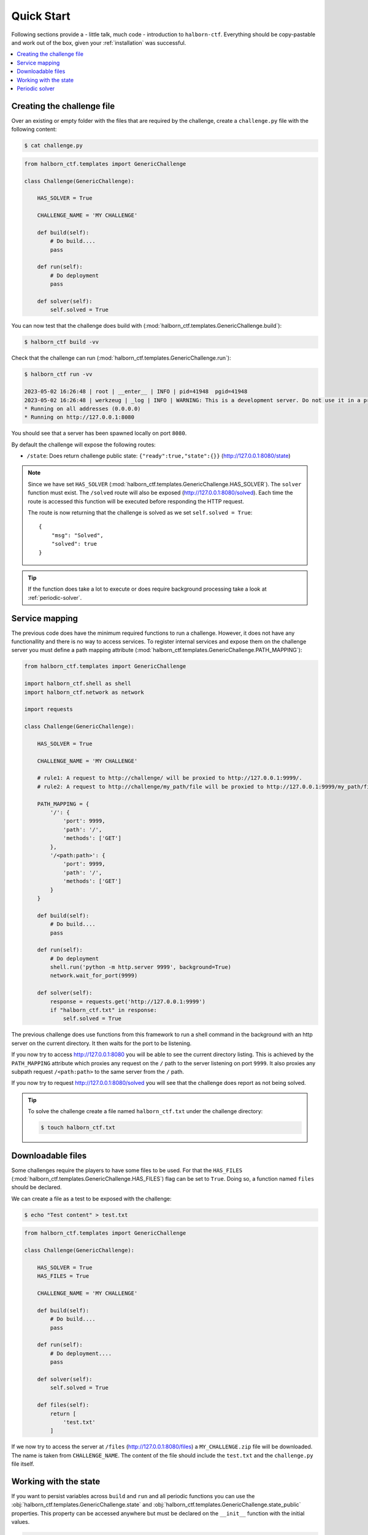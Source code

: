 .. _quick_start:

Quick Start
===========

Following sections provide a - little talk, much code - introduction to ``halborn-ctf``.
Everything should be copy-pastable and work out of the box, given your
:ref:`installation` was successful.

.. contents::
   :local:

Creating the challenge file
---------------------------

Over an existing or empty folder with the files that are required by the challenge, create a ``challenge.py`` file with the following content:

.. code-block:: console

    $ cat challenge.py


.. code::

    from halborn_ctf.templates import GenericChallenge 

    class Challenge(GenericChallenge):

        HAS_SOLVER = True

        CHALLENGE_NAME = 'MY CHALLENGE'

        def build(self):
            # Do build....
            pass

        def run(self):
            # Do deployment
            pass
        
        def solver(self):
            self.solved = True


You can now test that the challenge does build with (:mod:`halborn_ctf.templates.GenericChallenge.build`):

.. code-block:: console

    $ halborn_ctf build -vv

Check that the challenge can run (:mod:`halborn_ctf.templates.GenericChallenge.run`):

.. code-block:: console

    $ halborn_ctf run -vv

    2023-05-02 16:26:48 | root | __enter__ | INFO | pid=41948  pgid=41948
    2023-05-02 16:26:48 | werkzeug | _log | INFO | WARNING: This is a development server. Do not use it in a production deployment. Use a production WSGI server instead.
    * Running on all addresses (0.0.0.0)
    * Running on http://127.0.0.1:8080


You should see that a server has been spawned locally on port ``8080``. 

By default the challenge will expose the following routes:

- ``/state``: Does return challenge public state: ``{"ready":true,"state":{}}`` (http://127.0.0.1:8080/state)


.. note:: 
    Since we have set ``HAS_SOLVER`` (:mod:`halborn_ctf.templates.GenericChallenge.HAS_SOLVER`). The ``solver`` function must exist. 
    The ``/solved`` route will also be exposed (http://127.0.0.1:8080/solved). Each time the route is accessed this function will be executed before responding the HTTP request.

    The route is now returning that the challenge is solved as we set ``self.solved = True``::

        {
            "msg": "Solved",
            "solved": true
        }
    
.. tip:: 
    If the function does take a lot to execute or does require background processing take a look at :ref:`periodic-solver`.


Service mapping
---------------

The previous code does have the minimum required functions to run a challenge. However, it does not have any functionallity and there is no way to access services. To register
internal services and expose them on the challenge server you must define a path mapping attribute (:mod:`halborn_ctf.templates.GenericChallenge.PATH_MAPPING`):


.. code::

    from halborn_ctf.templates import GenericChallenge

    import halborn_ctf.shell as shell
    import halborn_ctf.network as network

    import requests

    class Challenge(GenericChallenge):

        HAS_SOLVER = True

        CHALLENGE_NAME = 'MY CHALLENGE'

        # rule1: A request to http://challenge/ will be proxied to http://127.0.0.1:9999/. 
        # rule2: A request to http://challenge/my_path/file will be proxied to http://127.0.0.1:9999/my_path/file. 

        PATH_MAPPING = {
            '/': {
                'port': 9999,
                'path': '/',
                'methods': ['GET']
            },
            '/<path:path>': {
                'port': 9999,
                'path': '/',
                'methods': ['GET']
            }
        }

        def build(self):
            # Do build....
            pass

        def run(self):
            # Do deployment
            shell.run('python -m http.server 9999', background=True)
            network.wait_for_port(9999)

        def solver(self):
            response = requests.get('http://127.0.0.1:9999')
            if "halborn_ctf.txt" in response:
                self.solved = True

The previous challenge does use functions from this framework to run a shell command in the background with an http 
server on the current directory. It then waits for the port to be listening. 

If you now try to access http://127.0.0.1:8080 you will be able to see the current directory listing. This is achieved by the ``PATH_MAPPING`` attribute which proxies
any request on the ``/`` path to the server listening on port ``9999``. It also proxies any subpath request ``/<path:path>`` to the same server from the ``/`` path.

If you now try to request http://127.0.0.1:8080/solved you will see that the challenge does report as not being solved. 

.. tip::

    To solve the challenge create a file named ``halborn_ctf.txt`` under the challenge directory:

    .. code-block:: console
        
        $ touch halborn_ctf.txt 



Downloadable files
------------------


Some challenges require the players to have some files to be used. For that the ``HAS_FILES`` (:mod:`halborn_ctf.templates.GenericChallenge.HAS_FILES`) flag can be set to ``True``. Doing so, a function named ``files`` should be declared.

We can create a file as a test to be exposed with the challenge:


.. code-block:: console

    $ echo "Test content" > test.txt 

.. code::

    from halborn_ctf.templates import GenericChallenge 

    class Challenge(GenericChallenge):

        HAS_SOLVER = True
        HAS_FILES = True

        CHALLENGE_NAME = 'MY CHALLENGE'

        def build(self):
            # Do build....
            pass

        def run(self):
            # Do deployment....
            pass
        
        def solver(self):
            self.solved = True
        
        def files(self):
            return [
                'test.txt'
            ]


If we now try to access the server at ``/files`` (http://127.0.0.1:8080/files) a ``MY_CHALLENGE.zip`` file will be downloaded. The name is taken from ``CHALLENGE_NAME``. The content of the file should include the ``test.txt`` and the ``challenge.py`` file itself.

.. _periodic-solver:

Working with the state
----------------------

If you want to persist variables across ``build`` and ``run`` and all periodic functions 
you can use the :obj:`halborn_ctf.templates.GenericChallenge.state` and :obj:`halborn_ctf.templates.GenericChallenge.state_public` 
properties. This property can be accessed anywhere but must be declared on the ``__init__`` function with the initial values.


.. code::

    from halborn_ctf.templates import GenericChallenge 

    class Challenge(GenericChallenge):

        HAS_SOLVER = True
        HAS_FILES = True

        CHALLENGE_NAME = 'MY CHALLENGE'

        def __init__(self):
            super().__init__()

            self.state = {
                'solved_attempts': 0
            }

        def build(self):
            # Do build....
            pass

        def run(self):
            # Do deployment
            pass
        
        def solver(self):
            self.state.solved_attempts += 1

            if self.state.solved_attempts == 2:
                self.solved = True
        
        def files(self):
            return [
                'test.txt'
            ]


.. note::
    The ``state_public`` can be accessed and seen on the ``/state`` challenge route. (http://127.0.0.1:8080/state)

.. _periodic-solver:

Periodic solver 
---------------

If the function does take a lot to execute or does require background processing you can always define a periodic function and start it before setting the challenge to ready. Take a look on how to use the decorator under :obj:`halborn_ctf.functions.periodic`.

.. code::

    from halborn_ctf.templates import GenericChallenge 

    from halborn_ctf.functions import periodic

    class Challenge(GenericChallenge):

        HAS_SOLVER = True

        CHALLENGE_NAME = 'MY CHALLENGE'

        @periodic(every=1)
        def my_checker(self):
            self.log.info('Checking...')

            # Do some long computation
            # ...
            # self.solved = True

            if self.solved:
                ########### Stop the periodic function ##########
                self.my_checker.stop()

        def build(self):
            # Do build....
            pass

        def run(self):
            # Do deployment

            ########### Start the periodic function ##########
            self.my_checker()
        
        def solver(self):
            # The solve is done on the `my_checker` function
            pass


The previous challenge will be logging the ``Checking...`` string on the console every 1 second.

.. warning::
    Although an external or periodic function is setting the ``self.solved`` the ``solver`` function must exist.